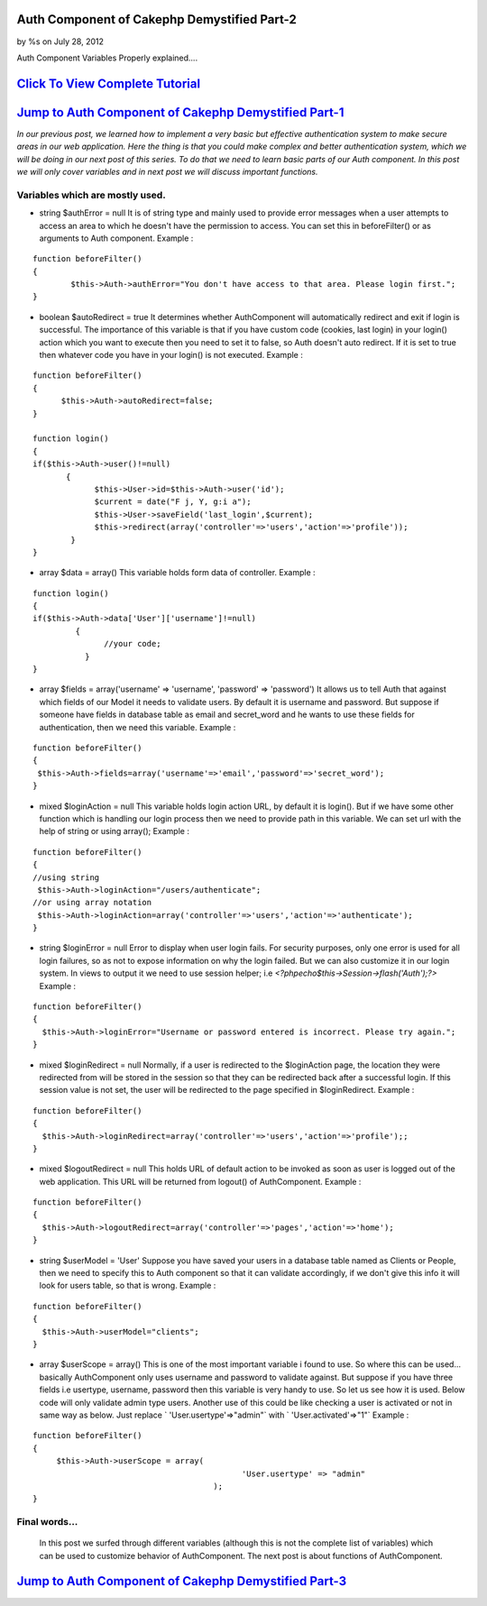 

Auth Component of Cakephp Demystified Part-2
============================================

by %s on July 28, 2012

Auth Component Variables Properly explained....


`Click To View Complete Tutorial`_
==================================


`Jump to Auth Component of Cakephp Demystified Part-1`_
=======================================================
*In our previous post, we learned how to implement a very basic but
effective authentication system to make secure areas in our web
application. Here the thing is that you could make complex and better
authentication system, which we will be doing in our next post of this
series. To do that we need to learn basic parts of our Auth component.
In this post we will only cover variables and in next post we will
discuss important functions.*

Variables which are mostly used.
~~~~~~~~~~~~~~~~~~~~~~~~~~~~~~~~

+ string $authError = null  It is of string type and mainly used to provide error messages when a
  user attempts to access an area to which he doesn't have the
  permission to access. You can set this in beforeFilter() or as
  arguments to Auth component. Example :

::

    function beforeFilter()
    {
            $this->Auth->authError="You don't have access to that area. Please login first.";
    }

+ boolean $autoRedirect = true  It determines whether AuthComponent will automatically redirect and
  exit if login is successful. The importance of this variable is that
  if you have custom code (cookies, last login) in your login() action
  which you want to execute then you need to set it to false, so Auth
  doesn't auto redirect. If it is set to true then whatever code you
  have in your login() is not executed. Example :

::

    function beforeFilter()
    {
          $this->Auth->autoRedirect=false;
    }
    
    function login()
    {
    if($this->Auth->user()!=null)
           {
                 $this->User->id=$this->Auth->user('id');
                 $current = date("F j, Y, g:i a");
                 $this->User->saveField('last_login',$current);
                 $this->redirect(array('controller'=>'users','action'=>'profile'));
            }   
    }

+ array $data = array()  This variable holds form data of controller. Example :

::

    
    function login()
    {
    if($this->Auth->data['User']['username']!=null)
             {
                   //your code;
               }   
    }

+ array $fields = array('username' => 'username', 'password' =>
  'password')  It allows us to tell Auth that against which fields of our Model it
  needs to validate users. By default it is username and password. But
  suppose if someone have fields in database table as email and
  secret_word and he wants to use these fields for authentication, then
  we need this variable. Example :

::

    
    function beforeFilter()
    {
     $this->Auth->fields=array('username'=>'email','password'=>'secret_word');
    }

+ mixed $loginAction = null  This variable holds login action URL, by default it is login(). But if
  we have some other function which is handling our login process then
  we need to provide path in this variable. We can set url with the help
  of string or using array(); Example :

::

    
    function beforeFilter()
    {
    //using string
     $this->Auth->loginAction="/users/authenticate";
    //or using array notation
     $this->Auth->loginAction=array('controller'=>'users','action'=>'authenticate');
    }

+ string $loginError = null  Error to display when user login fails. For security purposes, only
  one error is used for all login failures, so as not to expose
  information on why the login failed. But we can also customize it in
  our login system. In views to output it we need to use session helper;
  i.e `<?phpecho$this->Session->flash('Auth');?>` Example :

::

    
    function beforeFilter()
    {
      $this->Auth->loginError="Username or password entered is incorrect. Please try again.";
    }

+ mixed $loginRedirect = null  Normally, if a user is redirected to the $loginAction page, the
  location they were redirected from will be stored in the session so
  that they can be redirected back after a successful login. If this
  session value is not set, the user will be redirected to the page
  specified in $loginRedirect. Example :

::

    
    function beforeFilter()
    {
      $this->Auth->loginRedirect=array('controller'=>'users','action'=>'profile');;
    }

+ mixed $logoutRedirect = null  This holds URL of default action to be invoked as soon as user is
  logged out of the web application. This URL will be returned from
  logout() of AuthComponent. Example :

::

    
    function beforeFilter()
    {
      $this->Auth->logoutRedirect=array('controller'=>'pages','action'=>'home');
    }

+ string $userModel = 'User'  Suppose you have saved your users in a database table named as Clients
  or People, then we need to specify this to Auth component so that it
  can validate accordingly, if we don't give this info it will look for
  users table, so that is wrong. Example :

::

    
    function beforeFilter()
    {
      $this->Auth->userModel="clients";
    }

+ array $userScope = array()  This is one of the most important variable i found to use. So where
  this can be used... basically AuthComponent only uses username and
  password to validate against. But suppose if you have three fields i.e
  usertype, username, password then this variable is very handy to use.
  So let us see how it is used. Below code will only validate admin type
  users. Another use of this could be like checking a user is activated
  or not in same way as below. Just replace ` 'User.usertype'=>"admin"`
  with ` 'User.activated'=>"1"` Example :

::

    
    function beforeFilter()
    {
         $this->Auth->userScope = array(
                                                'User.usertype' => "admin"
                                          ); 
    }



Final words...
~~~~~~~~~~~~~~
  In this post we surfed through different variables (although this is
  not the complete list of variables) which can be used to customize
  behavior of AuthComponent. The next post is about functions of
  AuthComponent.



`Jump to Auth Component of Cakephp Demystified Part-3`_
=======================================================


.. _Jump to Auth Component of Cakephp Demystified Part-1: http://www.crazylearner.com/auth-component-of-cakephp-demystified-part-1/
.. _Click To View Complete Tutorial: http://www.crazylearner.com/auth-component-of-cakephp-demystified-part-2/
.. _Jump to Auth Component of Cakephp Demystified Part-3: http://www.crazylearner.com/auth-component-of-cakephp-demystified-part-3/
.. meta::
    :title: Auth Component of Cakephp Demystified Part-2
    :description: CakePHP Article related to CakePHP,authcomponent,Variables,Articles
    :keywords: CakePHP,authcomponent,Variables,Articles
    :copyright: Copyright 2012 
    :category: articles


